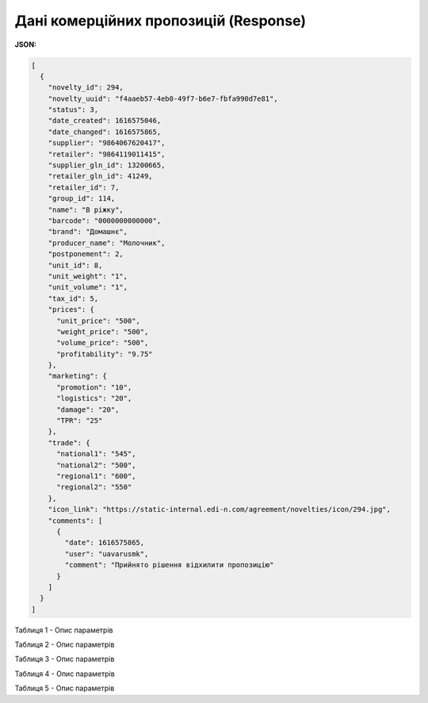 #############################################################
**Дані комерційних пропозицій (Response)**
#############################################################

**JSON:**

.. code:: json

	[
	  {
	    "novelty_id": 294,
	    "novelty_uuid": "f4aaeb57-4eb0-49f7-b6e7-fbfa990d7e81",
	    "status": 3,
	    "date_created": 1616575046,
	    "date_changed": 1616575865,
	    "supplier": "9864067620417",
	    "retailer": "9864119011415",
	    "supplier_gln_id": 13200665,
	    "retailer_gln_id": 41249,
	    "retailer_id": 7,
	    "group_id": 114,
	    "name": "В ріжку",
	    "barcode": "0000000000000",
	    "brand": "Домашнє",
	    "producer_name": "Молочник",
	    "postponement": 2,
	    "unit_id": 8,
	    "unit_weight": "1",
	    "unit_volume": "1",
	    "tax_id": 5,
	    "prices": {
	      "unit_price": "500",
	      "weight_price": "500",
	      "volume_price": "500",
	      "profitability": "9.75"
	    },
	    "marketing": {
	      "promotion": "10",
	      "logistics": "20",
	      "damage": "20",
	      "TPR": "25"
	    },
	    "trade": {
	      "national1": "545",
	      "national2": "500",
	      "regional1": "600",
	      "regional2": "550"
	    },
	    "icon_link": "https://static-internal.edi-n.com/agreement/novelties/icon/294.jpg",
	    "comments": [
	      {
	        "date": 1616575865,
	        "user": "uavarusmk",
	        "comment": "Прийнято рішення відхилити пропозицію"
	      }
	    ]
	  }
	]

Таблиця 1 - Опис параметрів

.. csv-table:: 
  :file: for_csv/XNovelty.csv
  :widths:  1, 12, 41
  :header-rows: 1
  :stub-columns: 0

Таблиця 2 - Опис параметрів

.. csv-table:: 
  :file: for_csv/XNoveltyMarketing.csv
  :widths:  1, 12, 41
  :header-rows: 1
  :stub-columns: 0

Таблиця 3 - Опис параметрів

.. csv-table:: 
  :file: for_csv/XNoveltyPrices.csv
  :widths:  1, 12, 41
  :header-rows: 1
  :stub-columns: 0

Таблиця 4 - Опис параметрів

.. csv-table:: 
  :file: for_csv/XNoveltyTrade.csv
  :widths:  1, 12, 41
  :header-rows: 1
  :stub-columns: 0

Таблиця 5 - Опис параметрів

.. csv-table:: 
  :file: for_csv/XNoveltyComment.csv
  :widths:  1, 12, 41
  :header-rows: 1
  :stub-columns: 0



